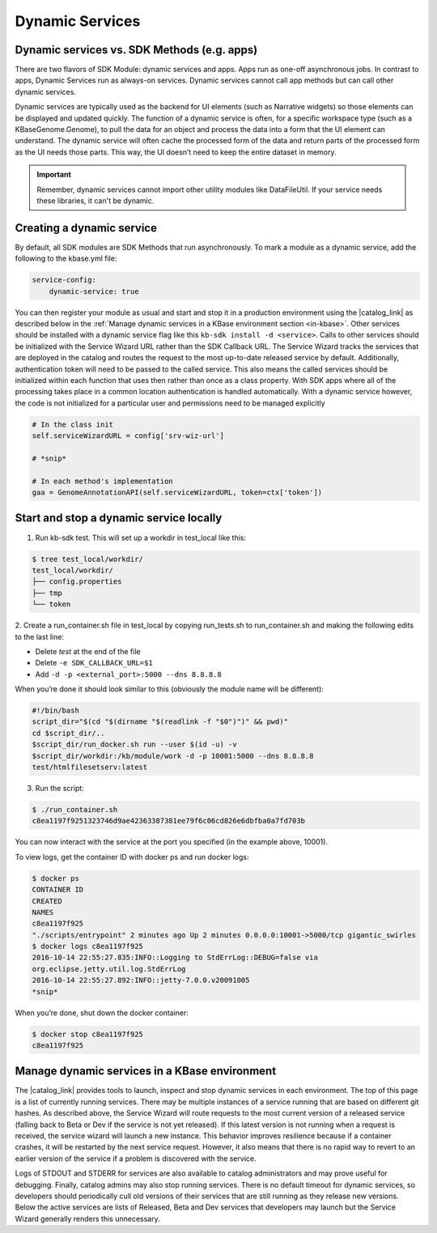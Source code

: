 Dynamic Services
================

Dynamic services vs. SDK Methods (e.g. apps)
--------------------------------------------

There are two flavors of SDK Module: dynamic services and apps. Apps run as one-off asynchronous jobs. In contrast to apps, Dynamic Services run as always-on services. Dynamic services cannot call app methods but can call other dynamic services.

Dynamic services are typically used as the backend for UI elements (such as Narrative widgets) so those elements can be displayed and updated quickly. The function of a dynamic service is often, for a specific workspace type (such as a KBaseGenome.Genome), to pull the data for an object and process the data into a form that the UI element can understand. The dynamic service will often cache the processed form of the data and return parts of the processed form as the UI needs those parts. This way, the UI doesn’t need to keep the entire dataset in memory.

.. important::

    Remember, dynamic services cannot import other utility modules like DataFileUtil. If your
    service needs these libraries, it can't be dynamic.

Creating a dynamic service
--------------------------

By default, all SDK modules are SDK Methods that run asynchronously. To mark a module as a
dynamic service, add the following to the kbase.yml file:

.. code-block:: yaml

    service-config:
        dynamic-service: true

You can then register your module as usual and start and stop it in a production environment using the |catalog_link| as described below in the :ref:`Manage dynamic services in a KBase environment section <in-kbase>`.
Other services should be installed with a dynamic service flag like this ``kb-sdk install -d <service>``.
Calls to other services should be initialized with the Service Wizard URL rather than the SDK Callback URL. The Service Wizard tracks the services that are deployed in the catalog and routes the request to the most up-to-date released service by default. Additionally, authentication token will need to be passed to the called service. This also means the called services should be initialized within each function that uses then rather than once as a class property. With  SDK apps where all of the processing takes place in a common location authentication is handled automatically. With a dynamic service however, the code is not initialized for a particular user and permissions need to be managed explicitly

.. code-block:: python

    # In the class init
    self.serviceWizardURL = config['srv-wiz-url']

    # *snip*

    # In each method's implementation
    gaa = GenomeAnnotationAPI(self.serviceWizardURL, token=ctx['token'])


Start and stop a dynamic service locally
----------------------------------------
1. Run kb-sdk test. This will set up a workdir in test_local like this:

.. code-block:: bash

    $ tree test_local/workdir/
    test_local/workdir/
    ├── config.properties
    ├── tmp
    └── token

2. Create a run_container.sh file in test_local by copying run_tests.sh to run_container.sh and
making the following edits to the last line:

* Delete `test` at the end of the file
* Delete ``-e SDK_CALLBACK_URL=$1``
* Add ``-d -p <external_port>:5000 --dns 8.8.8.8``

When you’re done it should look similar to this (obviously the module name will be different):

.. code-block:: bash

    #!/bin/bash
    script_dir="$(cd "$(dirname "$(readlink -f "$0")")" && pwd)"
    cd $script_dir/..
    $script_dir/run_docker.sh run --user $(id -u) -v
    $script_dir/workdir:/kb/module/work -d -p 10001:5000 --dns 8.8.8.8
    test/htmlfilesetserv:latest

3. Run the script:

.. code-block:: bash

    $ ./run_container.sh
    c8ea1197f9251323746d9ae42363387381ee79f6c06cd826e6dbfba0a7fd703b

You can now interact with the service at the port you specified (in the example above, 10001).

To view logs, get the container ID with docker ps and run docker logs:

.. code-block:: bash

    $ docker ps
    CONTAINER ID
    CREATED
    NAMES
    c8ea1197f925
    "./scripts/entrypoint" 2 minutes ago Up 2 minutes 0.0.0.0:10001->5000/tcp gigantic_swirles
    $ docker logs c8ea1197f925
    2016-10-14 22:55:27.835:INFO::Logging to StdErrLog::DEBUG=false via
    org.eclipse.jetty.util.log.StdErrLog
    2016-10-14 22:55:27.892:INFO::jetty-7.0.0.v20091005
    *snip*

When you’re done, shut down the docker container:

.. code-block:: bash

    $ docker stop c8ea1197f925
    c8ea1197f925

.. _in-kbase:

Manage dynamic services in a KBase environment
-------------------------------------------------------
The |catalog_link| provides tools to launch, inspect and stop dynamic services in each environment. The top of this page is a list of currently running services. There may be multiple instances of a service running that are based on different git hashes. As described above, the Service Wizard will route requests to the most current version of a released service (falling back to Beta or Dev if the service is not yet released). If this latest version is not running when a request is received, the service wizard will launch a new instance. This behavior improves resilience because if a container crashes, it will be restarted by the next service request. However, it also means that there is no rapid way to revert to an earlier version of the service if a problem is discovered with the service.

.. image:: /images/service-catalog.png
    :alt: Service Catalog

Logs of STDOUT and STDERR for services are also available to catalog administrators and may prove useful for debugging. 
Finally, catalog admins may also stop running services. There is no default timeout for dynamic services, 
so developers should periodically cull old versions of their services that are still running as they release new versions. 
Below the active services are lists of Released, Beta and Dev services that developers may launch but the Service Wizard generally renders this unnecessary.


.. External links
.. |catalog_link| raw:: html

   <a href="https://appdev.kbase.us/#catalog/services" target="_blank">catalog interface</a>


